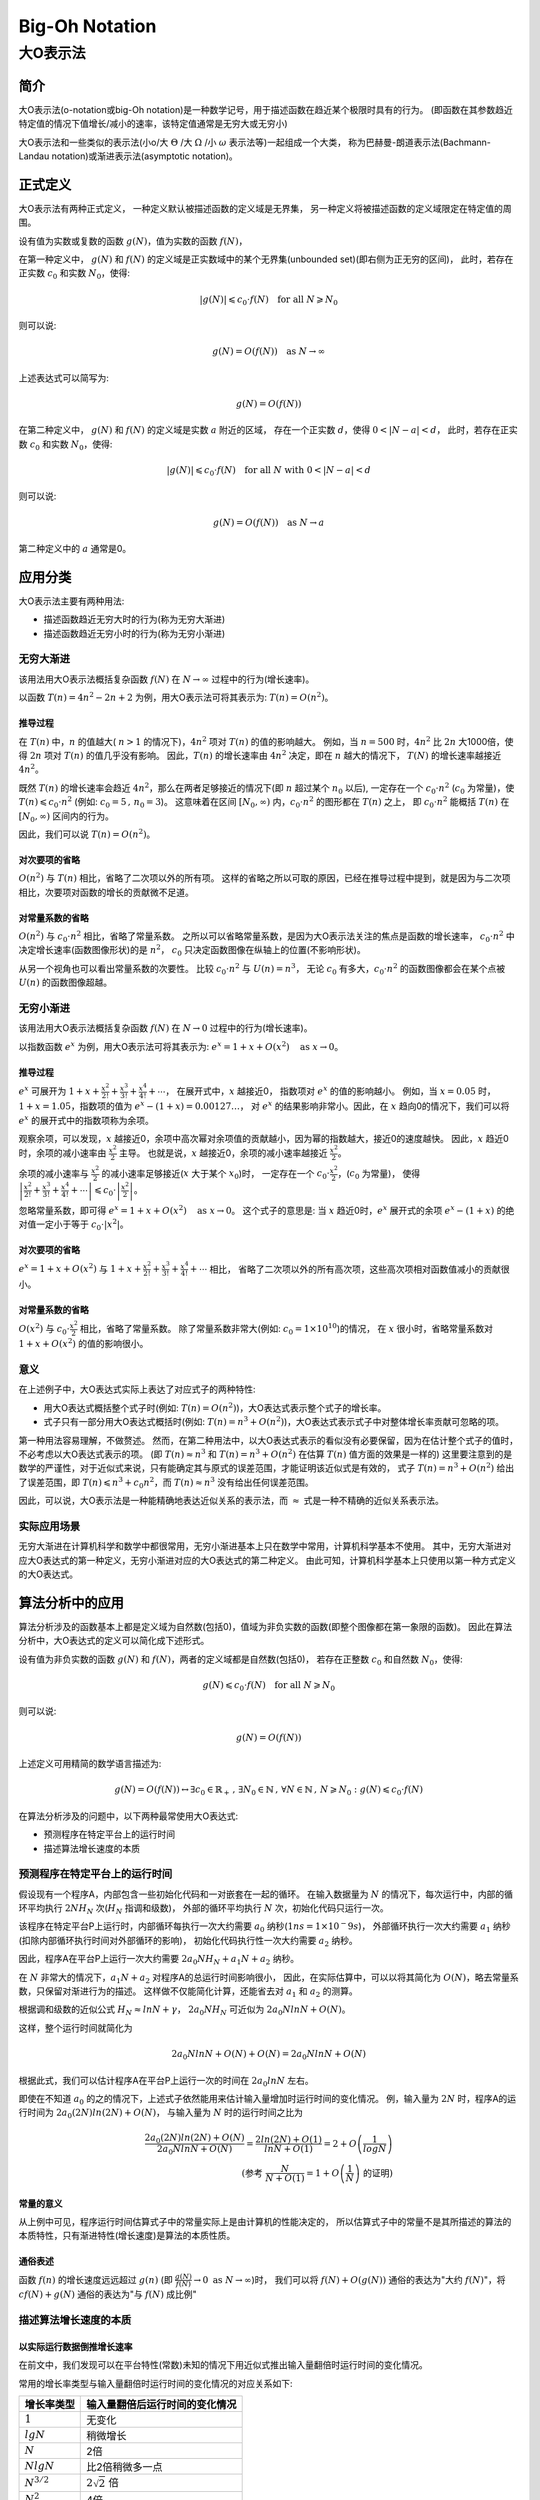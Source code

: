 ================
Big-Oh Notation
================
---------
大O表示法
---------


简介
====

大O表示法(o-notation或big-Oh notation)是一种数学记号，用于描述函数在趋近某个极限时具有的行为。
(即函数在其参数趋近特定值的情况下值增长/减小的速率，该特定值通常是无穷大或无穷小)

大O表示法和一些类似的表示法(小o/大 :math:`\Theta` /大 :math:`\Omega` /小 :math:`\omega` 表示法等)一起组成一个大类，
称为巴赫曼-朗道表示法(Bachmann-Landau notation)或渐进表示法(asymptotic notation)。


正式定义
========

大O表示法有两种正式定义，
一种定义默认被描述函数的定义域是无界集，
另一种定义将被描述函数的定义域限定在特定值的周围。

设有值为实数或复数的函数 :math:`g(N)`，值为实数的函数 :math:`f(N)`，

在第一种定义中，
:math:`g(N)` 和 :math:`f(N)` 的定义域是正实数域中的某个无界集(unbounded set)(即右侧为正无穷的区间)，
此时，若存在正实数 :math:`c_0` 和实数 :math:`N_0`，使得: 

.. math::
	|g(N)| \leqslant c_0 \cdot f(N) \text{\quad for all\ } N \geqslant N_0
	
则可以说:

.. math::
	g(N) = O(f(N)) \text{\quad as\ } N \rightarrow \infty

上述表达式可以简写为:

.. math::
	g(N) = O(f(N))
	
在第二种定义中，
:math:`g(N)` 和 :math:`f(N)` 的定义域是实数 :math:`a` 附近的区域，
存在一个正实数 :math:`d`，使得 :math:`0<|N-a|<d`，
此时，若存在正实数 :math:`c_0` 和实数 :math:`N_0`，使得: 

.. math::
	|g(N)| \leqslant c_0 \cdot f(N) \text{\quad for all\ } N \text{\ with\ } 0<|N-a|<d
	
则可以说:

.. math::
	g(N) = O(f(N)) \text{\quad as\ } N \rightarrow a
	
第二种定义中的 :math:`a` 通常是0。


应用分类
=========

大O表示法主要有两种用法:

- 描述函数趋近无穷大时的行为(称为无穷大渐进)
- 描述函数趋近无穷小时的行为(称为无穷小渐进)

无穷大渐进
----------

该用法用大O表示法概括复杂函数 :math:`f(N)` 在 :math:`N \rightarrow \infty` 过程中的行为(增长速率)。

以函数 :math:`T(n) = 4n^2 -2n + 2` 为例，用大O表示法可将其表示为: :math:`T(n) = O(n^2)`。

推导过程
.........

在 :math:`T(n)` 中，:math:`n` 的值越大( :math:`n>1` 的情况下)，:math:`4n^2` 项对 :math:`T(n)` 的值的影响越大。
例如，当 :math:`n=500` 时，:math:`4n^2` 比 :math:`2n` 大1000倍，使得 :math:`2n` 项对 :math:`T(n)` 的值几乎没有影响。
因此，:math:`T(n)` 的增长速率由 :math:`4n^2` 决定，即在 :math:`n` 越大的情况下， :math:`T(N)` 的增长速率越接近 :math:`4n^2`。

既然 :math:`T(n)` 的增长速率会趋近 :math:`4n^2`，那么在两者足够接近的情况下(即 :math:`n` 超过某个 :math:`n_0` 以后),
一定存在一个 :math:`c_0 \cdot n^2` (:math:`c_0` 为常量)，使 :math:`T(n) \leqslant c_0 \cdot n^2` (例如: :math:`c_0=5\,,\,n_0=3`)。
这意味着在区间 :math:`[N_0, \infty)` 内，:math:`c_0 \cdot n^2` 的图形都在 :math:`T(n)` 之上，
即 :math:`c_0 \cdot n^2` 能概括 :math:`T(n)` 在 :math:`[N_0, \infty)` 区间内的行为。

因此，我们可以说 :math:`T(n) = O(n^2)`。

对次要项的省略
..............

:math:`O(n^2)` 与 :math:`T(n)` 相比，省略了二次项以外的所有项。
这样的省略之所以可取的原因，已经在推导过程中提到，就是因为与二次项相比，次要项对函数的增长的贡献微不足道。

对常量系数的省略
................

:math:`O(n^2)` 与 :math:`c_0 \cdot n^2` 相比，省略了常量系数。
之所以可以省略常量系数，是因为大O表示法关注的焦点是函数的增长速率，
:math:`c_0 \cdot n^2` 中决定增长速率(函数图像形状)的是 :math:`n^2`，
:math:`c_0` 只决定函数图像在纵轴上的位置(不影响形状)。

从另一个视角也可以看出常量系数的次要性。
比较 :math:`c_0 \cdot n^2` 与 :math:`U(n) = n^3`，
无论 :math:`c_0` 有多大，:math:`c_0 \cdot n^2` 的函数图像都会在某个点被 :math:`U(n)` 的函数图像超越。

无穷小渐进
----------

该用法用大O表示法概括复杂函数 :math:`f(N)` 在 :math:`N \rightarrow 0` 过程中的行为(增长速率)。

以指数函数 :math:`e^x` 为例，用大O表示法可将其表示为: :math:`e^x = 1 + x + O(x^2) \text{\quad as\ } x \rightarrow 0`。

推导过程
.........

:math:`e^x` 可展开为 :math:`1 + x + \frac{x^2}{2!} + \frac{x^3}{3!} + \frac{x^4}{4!} + \cdots`，
在展开式中，:math:`x` 越接近0， 指数项对 :math:`e^x` 的值的影响越小。
例如，当 :math:`x=0.05` 时，:math:`1+x = 1.05`，指数项的值为 :math:`e^x-(1+x)=0.00127\ldots`，
对 :math:`e^x` 的结果影响非常小。因此，在 :math:`x` 趋向0的情况下，我们可以将 :math:`e^x` 的展开式中的指数项称为余项。

观察余项，可以发现，:math:`x` 越接近0，余项中高次幂对余项值的贡献越小，因为幂的指数越大，接近0的速度越快。
因此，:math:`x` 趋近0时，余项的减小速率由 :math:`\frac{x^2}{2}` 主导。
也就是说，:math:`x` 越接近0，余项的减小速率越接近 :math:`\frac{x^2}{2}`。

余项的减小速率与 :math:`\frac{x^2}{2}` 的减小速率足够接近(:math:`x` 大于某个 :math:`x_0`)时，
一定存在一个 :math:`c_0 \cdot \frac{x^2}{2}`，(:math:`c_0` 为常量)，
使得 :math:`\left|\frac{x^2}{2!} + \frac{x^3}{3!} + \frac{x^4}{4!} + \cdots\right| \leqslant c_0 \cdot \left|\frac{x^2}{2}\right|`。

忽略常量系数，即可得 :math:`e^x = 1 + x + O(x^2) \text{\quad as\ } x \rightarrow 0`。
这个式子的意思是: 当 :math:`x` 趋近0时，:math:`e^x` 展开式的余项 :math:`e^x - (1 + x)` 的绝对值一定小于等于 :math:`c_0\cdot |x^2|`。

对次要项的省略
..............

:math:`e^x = 1 + x + O(x^2)` 与 :math:`1 + x + \frac{x^2}{2!} + \frac{x^3}{3!} + \frac{x^4}{4!} + \cdots` 相比，
省略了二次项以外的所有高次项，这些高次项相对函数值减小的贡献很小。

对常量系数的省略
................

:math:`O(x^2)` 与 :math:`c_0 \cdot \frac{x^2}{2}` 相比，省略了常量系数。
除了常量系数非常大(例如: :math:`c_0 = 1 \times 10^10`)的情况，
在 :math:`x` 很小时，省略常量系数对 :math:`1 + x + O(x^2)` 的值的影响很小。

意义
-----

在上述例子中，大O表达式实际上表达了对应式子的两种特性:

- 用大O表达式概括整个式子时(例如: :math:`T(n) = O(n^2)`)，大O表达式表示整个式子的增长率。
- 式子只有一部分用大O表达式概括时(例如: :math:`T(n) = n^3 + O(n^2)`)，大O表达式表示式子中对整体增长率贡献可忽略的项。

第一种用法容易理解，不做赘述。
然而，在第二种用法中，以大O表达式表示的看似没有必要保留，因为在估计整个式子的值时，不必考虑以大O表达式表示的项。
(即 :math:`T(n) \approx n^3` 和 :math:`T(n) = n^3 + O(n^2)` 在估算 :math:`T(n)` 值方面的效果是一样的)
这里要注意到的是数学的严谨性，对于近似式来说，只有能确定其与原式的误差范围，才能证明该近似式是有效的，
式子 :math:`T(n) = n^3 + O(n^2)` 给出了误差范围，即 :math:`T(n) \leqslant n^3 + c_0n^2`，而 :math:`T(n) \approx n^3` 没有给出任何误差范围。

因此，可以说，大O表示法是一种能精确地表达近似关系的表示法，而 :math:`\approx` 式是一种不精确的近似关系表示法。

实际应用场景
-------------

无穷大渐进在计算机科学和数学中都很常用，无穷小渐进基本上只在数学中常用，计算机科学基本不使用。
其中，无穷大渐进对应大O表达式的第一种定义，无穷小渐进对应的大O表达式的第二种定义。
由此可知，计算机科学基本上只使用以第一种方式定义的大O表达式。


算法分析中的应用
===================

算法分析涉及的函数基本上都是定义域为自然数(包括0)，值域为非负实数的函数(即整个图像都在第一象限的函数)。
因此在算法分析中，大O表达式的定义可以简化成下述形式。

设有值为非负实数的函数 :math:`g(N)` 和 :math:`f(N)`，两者的定义域都是自然数(包括0)，
若存在正整数 :math:`c_0` 和自然数 :math:`N_0`，使得: 

.. math::
	g(N) \leqslant c_0 \cdot f(N) \text{\quad for all\ } N \geqslant N_0
	
则可以说:

.. math::
	g(N) = O(f(N))

上述定义可用精简的数学语言描述为:

.. math::
	g(N) = O(f(N)) \leftrightarrow \exists c_0 \in \mathbb{R}_{+}\,,\,\exists N_0 \in \mathbb{N} \,,\,\forall N \in \mathbb{N} \,,\, N \geqslant N_0 : g(N) \leqslant c_0 \cdot f(N)
	
在算法分析涉及的问题中，以下两种最常使用大O表达式:

- 预测程序在特定平台上的运行时间
- 描述算法增长速度的本质

预测程序在特定平台上的运行时间
------------------------------

假设现有一个程序A，内部包含一些初始化代码和一对嵌套在一起的循环。
在输入数据量为 :math:`N` 的情况下，每次运行中，内部的循环平均执行 :math:`2NH_N` 次(:math:`H_N` 指调和级数)，
外部的循环平均执行 :math:`N` 次，初始化代码只运行一次。

该程序在特定平台P上运行时，内部循环每执行一次大约需要 :math:`a_0` 纳秒(:math:`1ns = 1\times 10^-9s`)，
外部循环执行一次大约需要 :math:`a_1` 纳秒(扣除内部循环执行时间对外部循环的影响)，
初始化代码执行性一次大约需要 :math:`a_2` 纳秒。

因此，程序A在平台P上运行一次大约需要 :math:`2a_0NH_N + a_1N + a_2` 纳秒。

在 :math:`N` 非常大的情况下，:math:`a_1N + a_2` 对程序A的总运行时间影响很小，
因此，在实际估算中，可以以将其简化为 :math:`O(N)`，略去常量系数，只保留对渐进行为的描述。
这样做不仅能简化计算，还能省去对 :math:`a_1` 和 :math:`a_2` 的测算。

根据调和级数的近似公式 :math:`H_N \approx lnN + \gamma`，
:math:`2a_0NH_N` 可近似为 :math:`2a_0NlnN + O(N)`。

这样，整个运行时间就简化为

.. math::
	2a_0NlnN + O(N) + O(N) = 2a_0NlnN + O(N)

根据此式，我们可以估计程序A在平台P上运行一次的时间在 :math:`2a_0lnN` 左右。

即使在不知道 :math:`a_0` 的之的情况下，上述式子依然能用来估计输入量增加时运行时间的变化情况。
例，输入量为 :math:`2N` 时，程序A的运行时间为 :math:`2a_0(2N)ln(2N) + O(N)`，
与输入量为 :math:`N` 时的运行时间之比为

.. math::
	\frac{2a_0(2N)ln(2N) + O(N)}{2a_0NlnN + O(N)} = \frac{2ln(2N)+O(1)}{lnN + O(1)} = 2 + O\left(\frac{1}{logN}\right) \\
	\text{(参考 }\frac{N}{N+O(1)} = 1 + O\left(\frac{1}{N}\right) \text{ 的证明)}
	
常量的意义
...........

从上例中可见，程序运行时间估算式子中的常量实际上是由计算机的性能决定的，
所以估算式子中的常量不是其所描述的算法的本质特性，只有渐进特性(增长速度)是算法的本质性质。
	
通俗表述
.........

函数 :math:`f(n)` 的增长速度远远超过 :math:`g(n)` (即 :math:`\frac{g(N)}{f(N)} \rightarrow 0 \text{ as } N \rightarrow \infty`)时，
我们可以将 :math:`f(N) + O(g(N))` 通俗的表达为"大约 :math:`f(N)`"，将 :math:`cf(N) + g(N)` 通俗的表达为"与 :math:`f(N)` 成比例"

描述算法增长速度的本质
-----------------------



以实际运行数据倒推增长速率
............................

在前文中，我们发现可以在平台特性(常数)未知的情况下用近似式推出输入量翻倍时运行时间的变化情况。

常用的增长率类型与输入量翻倍时运行时间的变化情况的对应关系如下:

+------------------+--------------------------------+
| 增长率类型       | 输入量翻倍后运行时间的变化情况 |
+==================+================================+
| :math:`1`        | 无变化                         |
+------------------+--------------------------------+
| :math:`lgN`      | 稍微增长                       |
+------------------+--------------------------------+
| :math:`N`        | 2倍                            |
+------------------+--------------------------------+
| :math:`NlgN`     | 比2倍稍微多一点                |
+------------------+--------------------------------+
| :math:`N^{3/2}`  | :math:`2\sqrt{2}` 倍           |
+------------------+--------------------------------+
| :math:`N^2`      | 4倍                            |
+------------------+--------------------------------+
| :math:`N^3`      | 8倍                            |
+------------------+--------------------------------+
| :math:`2^N`      | 平方                           |
+------------------+--------------------------------+

根据该表，我们可以用实际运行得到的数据反推近似式(不包括常量)。


例，假设在实际运行中，输入量为1000时 ，算法A的运行时间为0.69s，输入量为2000时，算法A的运行时间变为1.52s。
因为，:math:`\frac{1.52}{0.69} \approx 2.2`，可以推断算法A的近似于 :math:`O(NlgN)`。

总结
-----

选择将函数的哪些项简化为大O表达式实际上是在选择函数表达式的精度，
例如: 对于函数 :math:`f(n) = 6n^3 + 5n^2 + 3N + 2`，需要以较高的精度进行计算时，
可将其简化为 :math:`f(n) = 6n^3 + 5n^2 + O(n)`，只需要较低的精度时，可将其简化为 :math:`f(n) = 6n^2 + O(n^2)`，
只进行非常笼统的计算时，可以将其简化为 :math:`f(n) = O(n^3)`。


大O表示法的运算
================

习题2.21-4 证明: :math:`f(N) - g(N) = O(h(N)) \rightarrow f(N) = g(N) + O(h(N))`

证明. 

.. math::
	\because 
	& f(N) - g(N) = O(h(N)) 
	\leftrightarrow 
	\exists c_0 > 0 \,,\,
	\exists N_0 \geqslant 0 \,,\,
	\forall N \geqslant N_0: 
	f(N) - g(N) \leqslant c_0h(N)
	\\
	\therefore 
	& \exists c_0 > 0 \,,\,
	\exists N_0 \geqslant 0 \,,\,
	\forall N \geqslant N_0: 
	f(N) \leqslant g(N) + c_0h(N) 
	\leftrightarrow 
	f(N) = g(N) + O(h(N))

习题2.21-5 证明: :math:`O(f(N))O(g(N)) \rightarrow O(f(N)g(N))`

证明.

.. math::
	\because
	& h(N) = O(f(N))O(g(N)) 
	\leftrightarrow 
	\exists c_f > 0 \,,\,
	\exists c_g > 0 \,,\,
	\exists N_f \geqslant 0 \,,\,
	\exists N_g \geqslant 0 \,,\,
	\forall N \geqslant max(N_f, N_g):
	h(N) \leqslant c_f c_g f(N) g(N)
	\\
	\therefore
	& \exists c_0 = c_f c_g \,,\,
	\exists N_0 = max(N_f, N_g) \,,\,
	\forall N \geqslant N_0:
	h(N) \leqslant c_0 f(N) g(N)
	\leftrightarrow
	h(N) = O(f(N)g(N))
	\\
	\therefore
	& O(f(N))O(g(N))
	\rightarrow
	O(f(N)g(N))

习题2.21-6 证明: :math:`O(f(N)) + O(g(N)) \rightarrow O(g(N)) \quad\text{if }\, f(N) = O(g(N))`

证明.

.. math::
	\because
	& h(N) = O(f(N)) + O(g(N))
	\leftrightarrow
	\exists c_f > 0 \,,\,
	\exists c_g > 0 \,,\,
	\exists N_f \geqslant 0 \,,\,
	\exists N_g \geqslant 0 \,,\,
	\forall N \geqslant max(N_f, N_g):
	h(N) \leqslant c_f f(N) + c_g g(N)
	\\
	\because
	& f(N) = O(g(N))
	\leftrightarrow
	\exists c_a > 0 \,,\,
	\exists N_a \leqslant 0 \,,\,
	\forall N \geqslant N_a:
	f(N) \leqslant c_a g(N)
	\\
	\therefore
	& h(N) \leqslant c_f c_a g(N) + c_g g(N)
	\\
	\therefore
	& \exists c_0 = c_f c_a + c_g \,,\,
	\exists N_0 = max(N_a, N_f, N_g) \,,\,
	\forall N \geqslant N_0:
	h(N) \leqslant c_0 g(N)
	\leftrightarrow
	h(N) = O(g(N))
	\\
	\therefore
	& O(f(N)) + O(g(N))
	\rightarrow
	O(g(N)) \quad\text{if }\, f(N) = O(g(N))
	
习题2.22 证明: :math:`(N + 1)(H_N + O(1)) = NlnN + O(N)`

证明.

.. math::
	\because
	& H_N = NlnN + \gamma + O\left(\frac{1}{N}\right)
	\\
	\therefore
	 & (N + 1)(H_N + O(1)) \\
	=& (N + 1)(lnN + \gamma + O\left(\frac{1}{N}\right) + O(1)) \\
	=& (N + 1)lnN + (N + 1)\gamma + (N + 1)O\left(\frac{1}{N}\right) + (N + 1)O(1) \\
	=& (N + 1)lnN + (N + 1)\gamma + NO\left(\frac{1}{N}\right) + O\left(\frac{1}{N}\right) + NO(1) + O(1) \\
	=& (N + 1)lnN + (N + 1)\gamma + O(1) + O\left(\frac{1}{N}\right) + O(N) + O(1) \\
	=& (N + 1)lnN + O(N) + O\left(\frac{1}{N}\right) + O(1) \\
	=& NlnN + lnN + O(N) + O\left(\frac{1}{N}\right) + O(1) \\
	\leftrightarrow
	& \exists c_1 > 0 \,,\,
	\exists c_2 > 0 \,,\,
	\exists c_3 > 0 \,,\, \\
	& \exists N_1 \geqslant 0 \,,\,
	\exists N_2 \geqslant 0 \,,\,
	\exists N_3 \geqslant 0 \,,\, \\
	& \forall N \geqslant max(N_1, N_2, N_3):
	NlnN + lnN \leqslant NlnN + lnN + c_1 N + \frac{c_2}{N} + c_3
	\\
	\because
	& lnN < N \quad\text{for}\, N \geqslant 1
	\\
	\because
	& \frac{c_2}{N} \leqslant c_2 N \quad\text{for}\, N \geqslant 1
	\\
	\because
	& c_3 \leqslant c_3 N \quad\text{for}\, N \geqslant 1
	\\
	\therefore
	& \forall N \geqslant max(N_1, N_2, N_3, 1):
	NlnN + lnN \leqslant NlnN + N + c_1 N + c_2 N + c_3 N \\
	\rightarrow
	& \exists c_0 = c_1 + c_2 + c_3 + 1 \,,\,
	\exists N_0 = max(N_1, N_2, N_3, 1) \,,\, \\
	& \forall N \geqslant N_0:
	NlnN + lnN \leqslant NlnN + c_0 N
	\\
	\therefore
	& NlnN + lnN + O(N) + O\left(\frac{1}{N}\right) + O(1) = NlnN + O(N) \\
	\rightarrow
	& (N + 1)(H_N + O(1)) = NlnN + O(N)
	
习题2.23 证明: :math:`NlnN = O(N^{3/2})`

证明. 设 :math:`f(N) = NlnN`，设 :math:`g(N) = c_0 N^{3/2}\,,\,c_0 \in R_+`

由此可得 :math:`\frac{f(N)}{N} = lnN`，:math:`\frac{g(N)}{N} = c_0\sqrt{N}`

:math:`N \geqslant 1` 时，:math:`\frac{f(N)}{N}` 在 :math:`N` 附近的斜率为

.. math::
	\left(\frac{f(N)}{N}\right)^' = (lnN)^' = \frac{1}{N}
	
:math:`N \geqslant 1` 时，:math:`\frac{g(N)}{N}` 在 :math:`N` 附近的斜率为

.. math::
	\left(\frac{g(N)}{N}\right)^' = (c_0\sqrt{N})^' = \frac{c_0}{2\sqrt{N}}
	
比较两者，得

.. math::
	\frac{c_0}{2\sqrt{N}} / \frac{1}{N} = \frac{c_0\sqrt{N}}{2}
	
可见，:math:`c_0 \geqslant 2 \,,\, N \geqslant 1` 时，:math:`\frac{g(N)}{N}` 的斜率一定比 :math:`\frac{f(N)}{N}` 的大。

又因为，:math:`c_0 = 2 \,,\, N = 1` 时，:math:`\frac{g(N)}{N} = 1`，:math:`\frac{f(N)}{N} = 0`，即 :math:`\frac{g(N)}{N} > \frac{f(N)}{N}`。

所以，:math:`c_0 \geqslant 2 \,,\, N \geqslant 1` 时，:math:`\frac{g(N)}{N}` 的初始值和后续斜率都大于 :math:`\frac{f(N)}{N}`，因此可以断定 :math:`\frac{g(N)}{N}` 是 :math:`\frac{f(N)}{N}` 的上界。

所以，:math:`c_0 \geqslant 2 \,,\, N \geqslant 1` 时，:math:`NlnN < c_0 N^{3/2}` 一定成立，因此可以说 :math:`NlnN = O(N^{3/2})`。